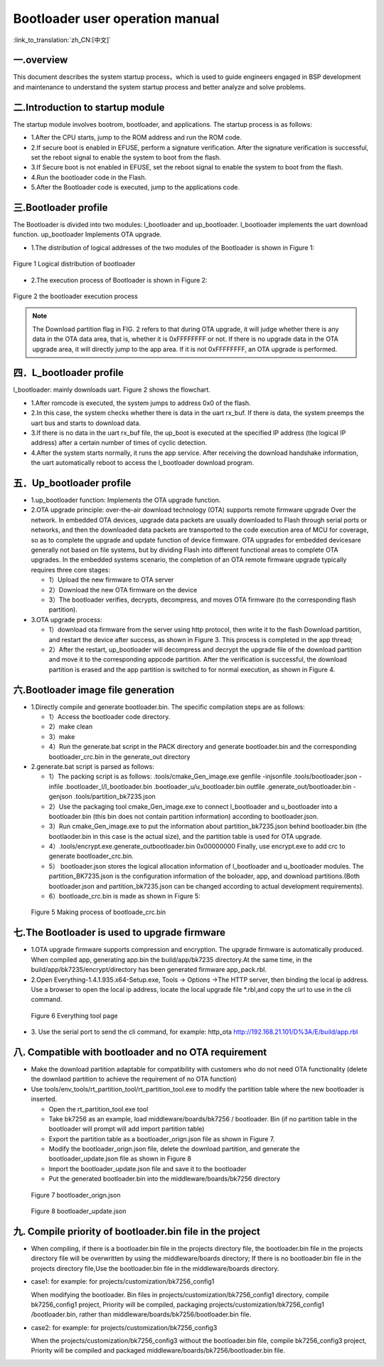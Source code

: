 Bootloader user operation manual
======================================

:link_to_translation:`zh_CN:[中文]`

一.overview
----------------------------

This document describes the system startup process，which is used to guide engineers engaged in BSP development and maintenance to understand the system startup process and better analyze and solve problems.

二.Introduction to startup module
-----------------------------------

The startup module involves bootrom, bootloader, and applications. The startup process is as follows:

- 1.After the CPU starts, jump to the ROM address and run the ROM code.
- 2.If secure boot is enabled in EFUSE, perform a signature verification. After the signature verification is successful, set the reboot signal to enable the system to boot from the flash.
- 3.If Secure boot is not enabled in EFUSE, set the reboot signal to enable the system to boot from the flash.
- 4.Run the bootloader code in the Flash.
- 5.After the Bootloader code is executed, jump to the applications code.

三.Bootloader profile
----------------------------

The Bootloader is divided into two modules: l_bootloader and up_bootloader. l_bootloader implements the uart download function. up_bootloader Implements OTA upgrade.

- 1.The distribution of logical addresses of the two modules of the Bootloader is shown in Figure 1:

.. figure:: ../../../_static/bootloader_logic_adress.png
    :align: center
    :alt: bootloader_logic_adress
    :figclass: align-center

    Figure 1 Logical distribution of bootloader

- 2.The execution process of Bootloader is shown in Figure 2:

.. figure:: ../../../_static/bootloader_process_execution_e.png
    :align: center
    :alt: bootloader_process_execution_e
    :figclass: align-center

    Figure 2 the bootloader execution process
.. note::

  The Download partition flag in FIG. 2 refers to that during OTA upgrade, it will judge whether there is any data in the OTA data area, that is, whether it is 0xFFFFFFFF or not. If there is no upgrade data in the OTA upgrade area, it will directly jump to the app area.
  If it is not 0xFFFFFFFF, an OTA upgrade is performed.

四．L_bootloader profile
----------------------------

l_bootloader: mainly downloads uart. Figure 2 shows the flowchart.

- 1.After romcode is executed, the system jumps to address 0x0 of the flash.
- 2.In this case, the system checks whether there is data in the uart rx_buf. If there is data, the system preemps the uart bus and starts to download data.
- 3.If there is no data in the uart rx_buf file, the up_boot is executed at the specified IP address (the logical IP address) after a certain number of times of cyclic detection.
- 4.After the system starts normally, it runs the app service. After receiving the download handshake information, the uart automatically reboot to access the l_bootloader download program.

五．Up_bootloader profile
----------------------------

- 1.up_bootloader function:
  Implements the OTA upgrade function.
- 2.OTA upgrade principle:
  over-the-air download technology (OTA) supports remote firmware upgrade Over the network. In embedded OTA devices, upgrade data packets are usually downloaded to Flash through serial ports or networks, and then the downloaded data packets are transported to the code execution area of MCU for coverage, so as to complete the upgrade and update function of device firmware. OTA upgrades for embedded devicesare generally not based on file systems, but by dividing Flash into different functional areas to complete OTA upgrades. In the embedded systems scenario, the completion of an OTA remote firmware upgrade typically requires three core stages:

  - 1）Upload the new firmware to OTA server
  - 2）Download the new OTA firmware on the device
  - 3）The bootloader verifies, decrypts, decompress, and moves OTA firmware (to the corresponding flash partition).
- 3.OTA upgrade process:

  - 1）download ota firmware from the server using http protocol, then write it to the flash Download partition, and restart the device after success, as shown in Figure 3. This process is completed in the app thread;
  - 2）After the restart, up_bootloader will decompress and decrypt the upgrade file of the download partition and move it to the corresponding appcode partition. After the verification is successful, the download partition is erased and the app partition is switched to for normal execution, as shown in Figure 4.

.. figure:: ../../../_static/bootloader_app_process_e.png
    :align: center
    :alt: bootloader_app_process_e
    :figclass: align-center

六.Bootloader image file generation
--------------------------------------

- 1.Directly compile and generate bootloader.bin. The specific compilation steps are as follows:

  - 1）Access the bootloader code directory.
  - 2）make clean
  - 3）make
  - 4）Run the generate.bat script in the PACK directory and generate bootloader.bin and the corresponding bootloader_crc.bin in the generate_out directory
- 2.generate.bat script is parsed as follows:

  - 1）The packing script is as follows: .tools/cmake_Gen_image.exe genfile -injsonfile .tools/bootloader.json -infile .bootloader_l/l_bootloader.bin  .bootloader_u/u_bootloader.bin outfile .generate_out/bootloader.bin -genjson .tools/partition_bk7235.json
  - 2）Use the packaging tool cmake_Gen_image.exe to connect l_bootloader and u_bootloader into a bootloader.bin (this bin does not contain partition information) according to bootloader.json.
  - 3）Run cmake_Gen_image.exe to put the information about partition_bk7235.json behind bootloader.bin (the bootlaoder.bin in this case is the actual size), and the partition table is used for OTA upgrade.
  - 4）.tools/encrypt.exe.generate_outbootloader.bin 0x00000000 Finally, use encrypt.exe to add crc to generate bootloader_crc.bin.
  - 5） bootloader.json stores the logical allocation information of l_bootloader and u_bootloader modules. The partition_BK7235.json is the configuration information of the boloader, app, and download partitions.(Both bootloader.json and partition_bk7235.json can be changed according to actual development requirements).
  - 6）bootloade_crc.bin is made as shown in Figure 5:

 .. figure:: ../../../_static/make_bootloade_crc_e.png
    :align: center
    :alt: make_bootloade_crc_e
    :figclass: align-center

    Figure 5 Making process of bootloade_crc.bin

七.The Bootloader is used to upgrade firmware
-------------------------------------------------
- 1.OTA upgrade firmware supports compression and encryption. The upgrade firmware is automatically produced. When compiled app, generating app.bin the build/app/bk7235 directory.At the same time, in the build/app/bk7235/encrypt/directory has been generated firmware app_pack.rbl.

- 2.Open Everything-1.4.1.935.x64-Setup.exe, Tools -> Options ->The HTTP server,  then binding the local ip address. Use a browser to open the local ip address, locate the local upgrade file \*.rbl,and copy the url to use in the cli command.

 .. figure:: ../../../_static/bootlaoder_everthing.png
    :align: center
    :alt: bootlaoder_everthing
    :figclass: align-center

    Figure 6 Everything tool page

- 3. Use the serial port to send the cli command, for example:
  http_ota http://192.168.21.101/D%3A/E/build/app.rbl

八. Compatible with bootloader and no OTA requirement
--------------------------------------------------------

- Make the download partition adaptable for compatibility with customers who do not need OTA functionality (delete the downlaod partition to achieve the requirement of no OTA function)

- Use tools/env_tools/rt_partition_tool/rt_partition_tool.exe to modify the partition table where the new bootloader is inserted.

  - Open the rt_partition_tool.exe tool

  - Take bk7256 as an example, load middleware/boards/bk7256 / bootloader. Bin (if no partition table in the bootloader will prompt will add import partition table)

  - Export the partition table as a bootloader_orign.json file as shown in Figure 7.

  - Modify the bootloader_orign.json file, delete the download partition, and generate the bootloader_update.json file as shown in Figure 8

  - Import the bootloader_update.json file and save it to the bootloader

  - Put the generated bootloader.bin into the middleware/boards/bk7256 directory

 .. figure:: ../../../_static/bootloader_orign.png
    :align: center
    :alt: bootloader_orign
    :figclass: align-center

    Figure 7 bootloader_orign.json

 .. figure:: ../../../_static/bootloader_update.png
    :align: center
    :alt: bootloader_update
    :figclass: align-center

    Figure 8 bootloader_update.json

九. Compile priority of bootloader.bin file in the project
-------------------------------------------------------------

- When compiling, if there is a bootloader.bin file in the projects directory file, the bootloader.bin file in the projects directory file will be overwritten by using the middleware/boards directory; If there is no bootloader.bin file in the projects directory file,Use the bootloader.bin file in the middleware/boards directory.

- case1: for example: for projects/customization/bk7256_config1

  When modifying the bootloader. Bin files in projects/customization/bk7256_config1 directory, compile bk7256_config1 project, Priority will be compiled, packaging projects/customization/bk7256_config1 /bootloader.bin, rather than middleware/boards/bk7256/bootloader.bin file.

- case2: for example: for projects/customization/bk7256_config3

  When the projects/customization/bk7256_config3 without the bootloader.bin file, compile bk7256_config3 project, Priority will be compiled and packaged middleware/boards/bk7256/bootloader.bin file.


